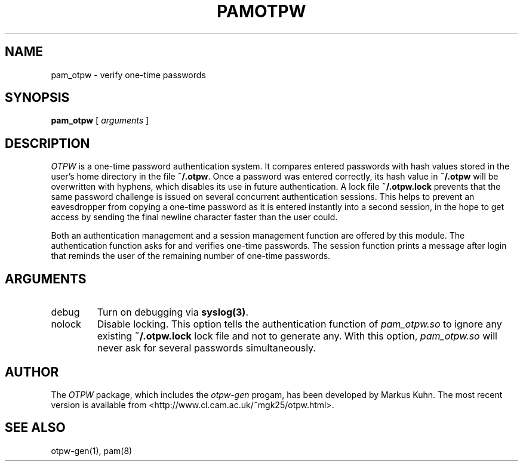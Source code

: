 .TH PAMOTPW 8 "2003-09-30"
.SH NAME
pam_otpw \- verify one-time passwords
.SH SYNOPSIS
.B pam_otpw
[
.I arguments
]
.SH DESCRIPTION
.I OTPW
is a one-time password authentication system. It compares entered
passwords with hash values stored in the user's home directory in the
file
.BR ~/.otpw .
Once a password was entered correctly, its hash value in
.B ~/.otpw
will be overwritten with hyphens, which disables its use in future
authentication. A lock file
.B ~/.otpw.lock
prevents that the same password challenge is issued on several
concurrent authentication sessions. This helps to prevent an
eavesdropper from copying a one-time password as it is entered
instantly into a second session, in the hope to get access by sending
the final newline character faster than the user could.

Both an authentication management and a session management function
are offered by this module. The authentication function asks for and
verifies one-time passwords. The session function prints a message
after login that reminds the user of the remaining number of one-time
passwords.

.SH ARGUMENTS
.IP debug
Turn on debugging via \fBsyslog(3)\fR.
.IP nolock
Disable locking. This option tells the authentication function of
.I pam_otpw.so
to ignore any existing
.B ~/.otpw.lock
lock file and not to generate any. With this option,
.I pam_otpw.so
will never ask for several passwords simultaneously.

.SH AUTHOR
The
.I OTPW
package, which includes the
.I otpw-gen
progam, has been developed by Markus Kuhn. The most recent version is
available from <http://www.cl.cam.ac.uk/~mgk25/otpw.html>.
.SH SEE ALSO
otpw-gen(1), pam(8)
